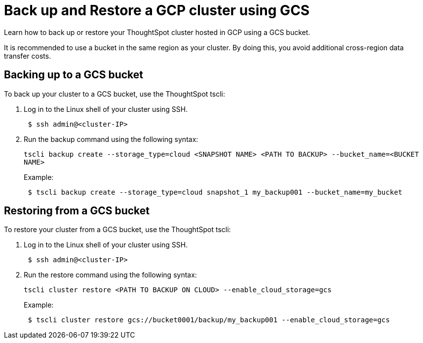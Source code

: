 = Back up and Restore a GCP cluster using GCS
:last_updated: 7/13/2020
:experimental:
:linkattrs:

Learn how to back up or restore your ThoughtSpot cluster hosted in GCP using a GCS bucket.

It is recommended to use a bucket in the same region as your cluster.
By doing this, you avoid additional cross-region data transfer costs.

== Backing up to a GCS bucket

To back up your cluster to a GCS bucket, use the ThoughtSpot tscli:

. Log in to the Linux shell of your cluster using SSH.
+
----
 $ ssh admin@<cluster-IP>
----

. Run the backup command using the following syntax:
+
`tscli backup create --storage_type=cloud <SNAPSHOT NAME> <PATH TO BACKUP> --bucket_name=<BUCKET NAME>`
+
Example:
+
----
 $ tscli backup create --storage_type=cloud snapshot_1 my_backup001 --bucket_name=my_bucket
----

== Restoring from a GCS bucket

To restore your cluster from a GCS bucket, use the ThoughtSpot tscli:

. Log in to the Linux shell of your cluster using SSH.
+
----
 $ ssh admin@<cluster-IP>
----

. Run the restore command using the following syntax:
+
`tscli cluster restore <PATH TO BACKUP ON CLOUD> --enable_cloud_storage=gcs`
+
Example:
+
----
 $ tscli cluster restore gcs://bucket0001/backup/my_backup001 --enable_cloud_storage=gcs
----
